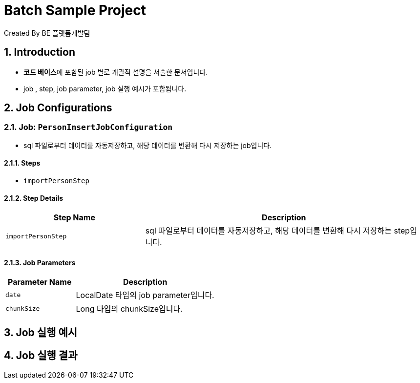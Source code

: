 = Batch Sample Project
Created By BE 플랫폼개발팀

:toc: left
:toclevels: 2
:sectnums:

== Introduction

- **코드 베이스**에 포함된 job 별로 개괄적 설명을 서술한 문서입니다.
- job , step, job parameter, job 실행 예시가 포함됩니다.

== Job Configurations

=== Job: `PersonInsertJobConfiguration`

- sql 파일로부터 데이터를 자동저장하고, 해당 데이터를 변환해 다시 저장하는 job입니다.

// [source,java]
// ----
// include::../../main/java/com/tina/batch/job/PersonInsertJobConfiguration.java[]
// ----

==== Steps

* `importPersonStep`

==== Step Details

[cols="1,2", options="header"]
|===
| Step Name | Description

| `importPersonStep`
| sql 파일로부터 데이터를 자동저장하고, 해당 데이터를 변환해 다시 저장하는 step입니다.
|===


==== Job Parameters

[cols="1,2", options="header"]
|===
| Parameter Name | Description

| `date`
| LocalDate 타입의 job parameter입니다.

| `chunkSize`
| Long 타입의 chunkSize입니다.
|===


== Job 실행 예시


== Job 실행 결과
